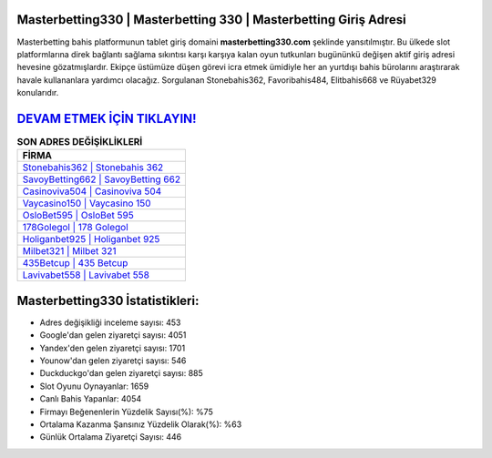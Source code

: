﻿Masterbetting330 | Masterbetting 330 | Masterbetting Giriş Adresi
===================================

.. image:: images/masterbetting-giris.jpg
   :width: 600
   
Masterbetting bahis platformunun tablet giriş domaini **masterbetting330.com** şeklinde yansıtılmıştır. Bu ülkede slot platformlarına direk bağlantı sağlama sıkıntısı karşı karşıya kalan oyun tutkunları bugününkü değişen aktif giriş adresi hevesine gözatmışlardır. Ekipçe üstümüze düşen görevi icra etmek ümidiyle her an yurtdışı bahis bürolarını araştırarak havale kullananlara yardımcı olacağız. Sorgulanan Stonebahis362, Favoribahis484, Elitbahis668 ve Rüyabet329 konularıdır.

`DEVAM ETMEK İÇİN TIKLAYIN! <https://uclck.me/gonow>`_
==============

.. list-table:: **SON ADRES DEĞİŞİKLİKLERİ**
   :widths: 100
   :header-rows: 1

   * - FİRMA
   * - `Stonebahis362 | Stonebahis 362 <stonebahis362-stonebahis-362-stonebahis-giris-adresi.html>`_
   * - `SavoyBetting662 | SavoyBetting 662 <savoybetting662-savoybetting-662-savoybetting-giris-adresi.html>`_
   * - `Casinoviva504 | Casinoviva 504 <casinoviva504-casinoviva-504-casinoviva-giris-adresi.html>`_	 
   * - `Vaycasino150 | Vaycasino 150 <vaycasino150-vaycasino-150-vaycasino-giris-adresi.html>`_	 
   * - `OsloBet595 | OsloBet 595 <oslobet595-oslobet-595-oslobet-giris-adresi.html>`_ 
   * - `178Golegol | 178 Golegol <178golegol-178-golegol-golegol-giris-adresi.html>`_
   * - `Holiganbet925 | Holiganbet 925 <holiganbet925-holiganbet-925-holiganbet-giris-adresi.html>`_	 
   * - `Milbet321 | Milbet 321 <milbet321-milbet-321-milbet-giris-adresi.html>`_
   * - `435Betcup | 435 Betcup <435betcup-435-betcup-betcup-giris-adresi.html>`_
   * - `Lavivabet558 | Lavivabet 558 <lavivabet558-lavivabet-558-lavivabet-giris-adresi.html>`_
	 
Masterbetting330 İstatistikleri:
===================================	 
* Adres değişikliği inceleme sayısı: 453
* Google'dan gelen ziyaretçi sayısı: 4051
* Yandex'den gelen ziyaretçi sayısı: 1701
* Younow'dan gelen ziyaretçi sayısı: 546
* Duckduckgo'dan gelen ziyaretçi sayısı: 885
* Slot Oyunu Oynayanlar: 1659
* Canlı Bahis Yapanlar: 4054
* Firmayı Beğenenlerin Yüzdelik Sayısı(%): %75
* Ortalama Kazanma Şansınız Yüzdelik Olarak(%): %63
* Günlük Ortalama Ziyaretçi Sayısı: 446
